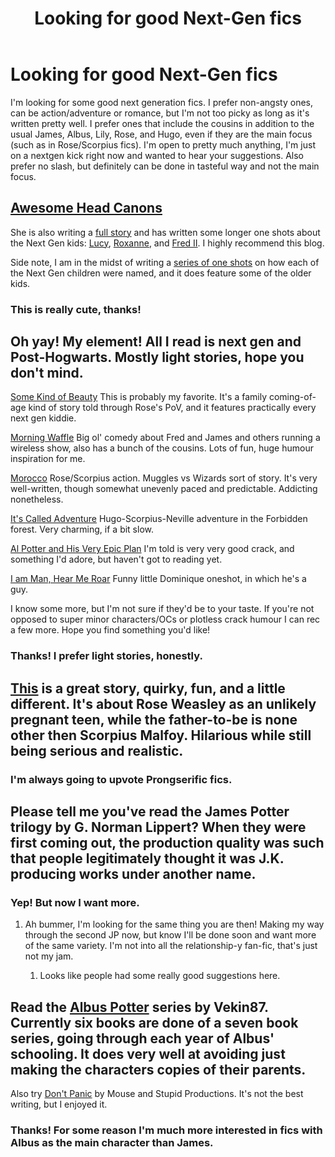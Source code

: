 #+TITLE: Looking for good Next-Gen fics

* Looking for good Next-Gen fics
:PROPERTIES:
:Author: pretzely
:Score: 3
:DateUnix: 1338862838.0
:DateShort: 2012-Jun-05
:END:
I'm looking for some good next generation fics. I prefer non-angsty ones, can be action/adventure or romance, but I'm not too picky as long as it's written pretty well. I prefer ones that include the cousins in addition to the usual James, Albus, Lily, Rose, and Hugo, even if they are the main focus (such as in Rose/Scorpius fics). I'm open to pretty much anything, I'm just on a nextgen kick right now and wanted to hear your suggestions. Also prefer no slash, but definitely can be done in tasteful way and not the main focus.


** [[http://offspringcodeofloyalty.tumblr.com/][Awesome Head Canons]]

She is also writing a [[http://offspringcodeofloyalty.tumblr.com/tagged/inheritance][full story]] and has written some longer one shots about the Next Gen kids: [[http://offspringcodeofloyalty.tumblr.com/post/23984353485/09-the-interview][Lucy]], [[http://offspringcodeofloyalty.tumblr.com/post/18703071622/05-the-things-you-cant-protect-them-from][Roxanne]], and [[http://offspringcodeofloyalty.tumblr.com/post/15917478898/02-from-one-fred-to-another][Fred II]]. I highly recommend this blog.

Side note, I am in the midst of writing a [[http://www.fanfiction.net/s/8156960/1/Whats_In_a_Name][series of one shots]] on how each of the Next Gen children were named, and it does feature some of the older kids.
:PROPERTIES:
:Author: livvieT
:Score: 3
:DateUnix: 1338924042.0
:DateShort: 2012-Jun-05
:END:

*** This is really cute, thanks!
:PROPERTIES:
:Author: pretzely
:Score: 1
:DateUnix: 1338931821.0
:DateShort: 2012-Jun-06
:END:


** Oh yay! My element! All I read is next gen and Post-Hogwarts. Mostly light stories, hope you don't mind.

[[http://www.harrypotterfanfiction.com/viewstory.php?psid=304128][Some Kind of Beauty]] This is probably my favorite. It's a family coming-of-age kind of story told through Rose's PoV, and it features practically every next gen kiddie.

[[http://www.harrypotterfanfiction.com/viewstory.php?psid=268282][Morning Waffle]] Big ol' comedy about Fred and James and others running a wireless show, also has a bunch of the cousins. Lots of fun, huge humour inspiration for me.

[[http://www.harrypotterfanfiction.com/viewstory.php?psid=290483][Morocco]] Rose/Scorpius action. Muggles vs Wizards sort of story. It's very well-written, though somewhat unevenly paced and predictable. Addicting nonetheless.

[[http://www.harrypotterfanfiction.com/viewstory.php?psid=293736][It's Called Adventure]] Hugo-Scorpius-Neville adventure in the Forbidden forest. Very charming, if a bit slow.

[[http://www.harrypotterfanfiction.com/viewstory.php?psid=272808][Al Potter and His Very Epic Plan]] I'm told is very very good crack, and something I'd adore, but haven't got to reading yet.

[[http://www.harrypotterfanfiction.com/viewstory.php?psid=278249][I am Man, Hear Me Roar]] Funny little Dominique oneshot, in which he's a guy.

I know some more, but I'm not sure if they'd be to your taste. If you're not opposed to super minor characters/OCs or plotless crack humour I can rec a few more. Hope you find something you'd like!
:PROPERTIES:
:Author: someorangegirl
:Score: 2
:DateUnix: 1338919103.0
:DateShort: 2012-Jun-05
:END:

*** Thanks! I prefer light stories, honestly.
:PROPERTIES:
:Author: pretzely
:Score: 1
:DateUnix: 1338931722.0
:DateShort: 2012-Jun-06
:END:


** [[http://www.harrypotterfanfiction.com/viewstory.php?psid=261706][This]] is a great story, quirky, fun, and a little different. It's about Rose Weasley as an unlikely pregnant teen, while the father-to-be is none other then Scorpius Malfoy. Hilarious while still being serious and realistic.
:PROPERTIES:
:Author: Jaydebob
:Score: 2
:DateUnix: 1341984833.0
:DateShort: 2012-Jul-11
:END:

*** I'm always going to upvote Prongserific fics.
:PROPERTIES:
:Author: darkeststar
:Score: 1
:DateUnix: 1341986525.0
:DateShort: 2012-Jul-11
:END:


** Please tell me you've read the James Potter trilogy by G. Norman Lippert? When they were first coming out, the production quality was such that people legitimately thought it was J.K. producing works under another name.
:PROPERTIES:
:Author: jpole1
:Score: 1
:DateUnix: 1338869622.0
:DateShort: 2012-Jun-05
:END:

*** Yep! But now I want more.
:PROPERTIES:
:Author: pretzely
:Score: 1
:DateUnix: 1338870451.0
:DateShort: 2012-Jun-05
:END:

**** Ah bummer, I'm looking for the same thing you are then! Making my way through the second JP now, but know I'll be done soon and want more of the same variety. I'm not into all the relationship-y fan-fic, that's just not my jam.
:PROPERTIES:
:Author: jpole1
:Score: 1
:DateUnix: 1338871459.0
:DateShort: 2012-Jun-05
:END:

***** Looks like people had some really good suggestions here.
:PROPERTIES:
:Author: pretzely
:Score: 1
:DateUnix: 1338931754.0
:DateShort: 2012-Jun-06
:END:


** Read the [[http://www.fanfiction.net/s/4380964/1/Albus_Potter_and_the_Dungeon_of_Merlins_Mist][Albus Potter]] series by Vekin87. Currently six books are done of a seven book series, going through each year of Albus' schooling. It does very well at avoiding just making the characters copies of their parents.

Also try [[http://www.fanfiction.net/s/7019253/1/][Don't Panic]] by Mouse and Stupid Productions. It's not the best writing, but I enjoyed it.
:PROPERTIES:
:Author: BillTheDoor
:Score: 1
:DateUnix: 1338893255.0
:DateShort: 2012-Jun-05
:END:

*** Thanks! For some reason I'm much more interested in fics with Albus as the main character than James.
:PROPERTIES:
:Author: pretzely
:Score: 1
:DateUnix: 1338931788.0
:DateShort: 2012-Jun-06
:END:
